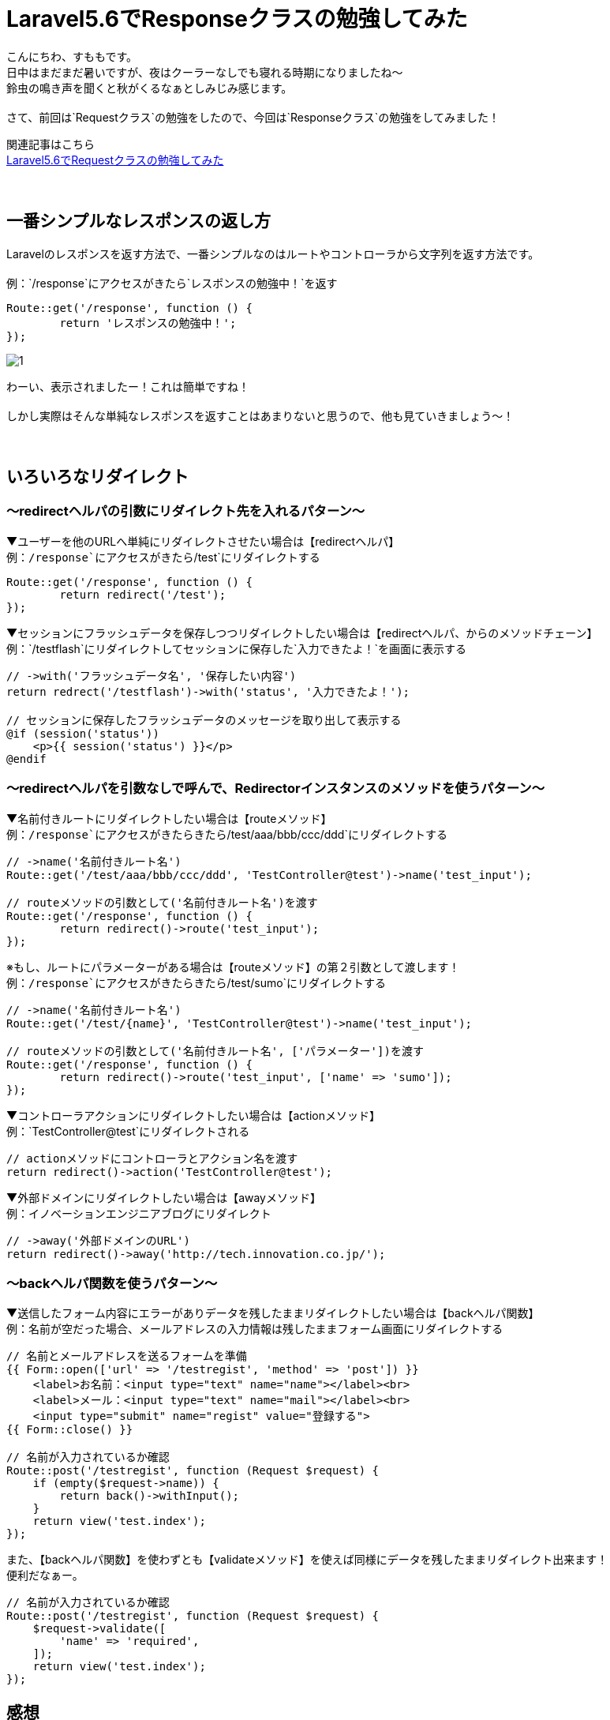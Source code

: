 = Laravel5.6でResponseクラスの勉強してみた
:hp-tags: sumomo, laravel, Response, beginner

こんにちわ、すももです。 +
日中はまだまだ暑いですが、夜はクーラーなしでも寝れる時期になりましたね〜 +
鈴虫の鳴き声を聞くと秋がくるなぁとしみじみ感じます。 +
 +
さて、前回は`Requestクラス`の勉強をしたので、今回は`Responseクラス`の勉強をしてみました！ +

関連記事はこちら +
http://tech.innovation.co.jp/2018/06/24/Laravel56-Request.html[Laravel5.6でRequestクラスの勉強してみた] +
 +
 +

## 一番シンプルなレスポンスの返し方 +

Laravelのレスポンスを返す方法で、一番シンプルなのはルートやコントローラから文字列を返す方法です。 +
 +
例：`/response`にアクセスがきたら`レスポンスの勉強中！`を返す
```
Route::get('/response', function () {
	return 'レスポンスの勉強中！';
});
```
image::/images/sumomo/20180830/1.png[]

わーい、表示されましたー！これは簡単ですね！ +
 +
しかし実際はそんな単純なレスポンスを返すことはあまりないと思うので、他も見ていきましょう〜！ +
 +
 +

## いろいろなリダイレクト +

=== 〜redirectヘルパの引数にリダイレクト先を入れるパターン〜

▼ユーザーを他のURLへ単純にリダイレクトさせたい場合は【redirectヘルパ】 +
例：`/response`にアクセスがきたら`/test`にリダイレクトする
```
Route::get('/response', function () {
	return redirect('/test');
});
```

▼セッションにフラッシュデータを保存しつつリダイレクトしたい場合は【redirectヘルパ、からのメソッドチェーン】 +
例：`/testflash`にリダイレクトしてセッションに保存した`入力できたよ！`を画面に表示する
```
// ->with('フラッシュデータ名', '保存したい内容')
return redrect('/testflash')->with('status', '入力できたよ！');

// セッションに保存したフラッシュデータのメッセージを取り出して表示する
@if (session('status'))
    <p>{{ session('status') }}</p>
@endif
```
 
=== 〜redirectヘルパを引数なしで呼んで、Redirectorインスタンスのメソッドを使うパターン〜

▼名前付きルートにリダイレクトしたい場合は【routeメソッド】️ +
例：`/response`にアクセスがきたらきたら`/test/aaa/bbb/ccc/ddd`にリダイレクトする
```
// ->name('名前付きルート名')
Route::get('/test/aaa/bbb/ccc/ddd', 'TestController@test')->name('test_input');

// routeメソッドの引数として('名前付きルート名')を渡す
Route::get('/response', function () {
	return redirect()->route('test_input');
});
```
※もし、ルートにパラメーターがある場合は【routeメソッド】の第２引数として渡します！ +
例：`/response`にアクセスがきたらきたら`/test/sumo`にリダイレクトする
```
// ->name('名前付きルート名')
Route::get('/test/{name}', 'TestController@test')->name('test_input');

// routeメソッドの引数として('名前付きルート名', ['パラメーター'])を渡す
Route::get('/response', function () {
	return redirect()->route('test_input', ['name' => 'sumo']);
});
```

▼コントローラアクションにリダイレクトしたい場合は【actionメソッド】 +
例：`TestController@test`にリダイレクトされる
```
// actionメソッドにコントローラとアクション名を渡す
return redirect()->action('TestController@test');
```


▼外部ドメインにリダイレクトしたい場合は【awayメソッド】 +
例：イノベーションエンジニアブログにリダイレクト
```
// ->away('外部ドメインのURL')
return redirect()->away('http://tech.innovation.co.jp/');
```


=== 〜backヘルパ関数を使うパターン〜

▼送信したフォーム内容にエラーがありデータを残したままリダイレクトしたい場合は【backヘルパ関数】 +
例：名前が空だった場合、メールアドレスの入力情報は残したままフォーム画面にリダイレクトする
```
// 名前とメールアドレスを送るフォームを準備
{{ Form::open(['url' => '/testregist', 'method' => 'post']) }}
    <label>お名前：<input type="text" name="name"></label><br>
    <label>メール：<input type="text" name="mail"></label><br>
    <input type="submit" name="regist" value="登録する">
{{ Form::close() }}

// 名前が入力されているか確認
Route::post('/testregist', function (Request $request) {
    if (empty($request->name)) {
        return back()->withInput();
    }
    return view('test.index');
});
```

また、【backヘルパ関数】を使わずとも【validateメソッド】を使えば同様にデータを残したままリダイレクト出来ます！ +
便利だなぁー。 +

```
// 名前が入力されているか確認
Route::post('/testregist', function (Request $request) {
    $request->validate([
        'name' => 'required',
    ]);
    return view('test.index');
});
```


## 感想 +

Laravelの公式ドキュメントを見ながら勉強しているのですが、読むだけでは分からなかったものがサンプルコード書いてみたら少し理解できるようになり良かったです。 +
ただ、使い方は分かってもどういう時に便利なのかは分からなかったりするので、実際業務で使用する機会が出てくれば、更に理解が深まるのかな？と思いました。 +
 +
〜おわり〜 +